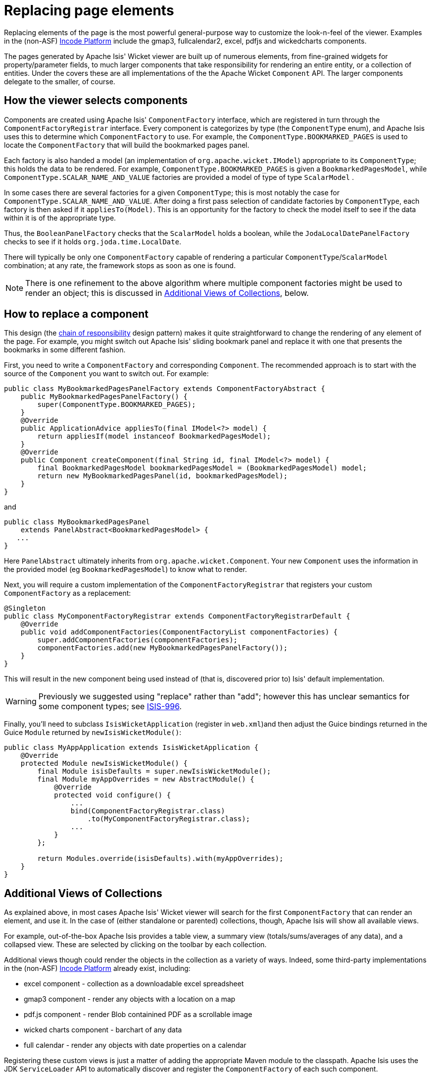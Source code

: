 [[_ugvw_extending_replacing-page-elements]]
= Replacing page elements
:Notice: Licensed to the Apache Software Foundation (ASF) under one or more contributor license agreements. See the NOTICE file distributed with this work for additional information regarding copyright ownership. The ASF licenses this file to you under the Apache License, Version 2.0 (the "License"); you may not use this file except in compliance with the License. You may obtain a copy of the License at. http://www.apache.org/licenses/LICENSE-2.0 . Unless required by applicable law or agreed to in writing, software distributed under the License is distributed on an "AS IS" BASIS, WITHOUT WARRANTIES OR  CONDITIONS OF ANY KIND, either express or implied. See the License for the specific language governing permissions and limitations under the License.
:_basedir: ../../
:_imagesdir: images/



Replacing elements of the page is the most powerful general-purpose way to customize the look-n-feel of the viewer.
Examples in the (non-ASF) link:http://platform.incode.org[Incode Platform^] include the gmap3, fullcalendar2, excel, pdfjs and wickedcharts components.

The pages generated by Apache Isis' Wicket viewer are built up of numerous elements, from fine-grained widgets for property/parameter fields, to much larger components that take responsibility for rendering an entire entity, or a collection of entities.
Under the covers these are all implementations of the the Apache Wicket `Component` API.
The larger components delegate to the smaller, of course.




== How the viewer selects components

Components are created using Apache Isis' `ComponentFactory` interface, which are registered in turn through the `ComponentFactoryRegistrar` interface.
Every component is categorizes by type (the `ComponentType` enum), and Apache Isis uses this to determine which `ComponentFactory` to use.
For example, the `ComponentType.BOOKMARKED_PAGES` is used to locate the `ComponentFactory` that will build the bookmarked pages panel.

Each factory is also handed a model (an implementation of `org.apache.wicket.IModel`) appropriate to its `ComponentType`; this holds the data to be rendered.
For example, `ComponentType.BOOKMARKED_PAGES` is given a `BookmarkedPagesModel`, while `ComponentType.SCALAR_NAME_AND_VALUE` factories are provided a model of type of type `ScalarModel` .

In some cases there are several factories for a given `ComponentType`; this is most notably the case for `ComponentType.SCALAR_NAME_AND_VALUE`.
After doing a first pass selection of candidate factories by `ComponentType`, each factory is then asked if it `appliesTo(Model)`.
This is an opportunity for the factory to check the model itself to see if the data within it is of the appropriate type.

Thus, the `BooleanPanelFactory` checks that the `ScalarModel` holds a boolean, while the `JodaLocalDatePanelFactory` checks to see if it holds `org.joda.time.LocalDate`.

There will typically be only one `ComponentFactory` capable of rendering a particular `ComponentType`/`ScalarModel` combination; at any rate, the framework stops as soon as one is found.

[NOTE]
====
There is one refinement to the above algorithm where multiple component factories might be used to render an object; this is discussed in xref:../ugvw/ugvw.adoc#__ugvw_extending_replacing-page-elements_collections[Additional Views of Collections], below.
====





== How to replace a component

This design (the http://en.wikipedia.org/wiki/Chain-of-responsibility_pattern[chain of responsibility] design pattern) makes it quite straightforward to change the rendering of any element of the page.
For example, you might switch out Apache Isis' sliding bookmark panel and replace it with one that presents the bookmarks in some different fashion.

First, you need to write a `ComponentFactory` and corresponding `Component`.
The recommended approach is to start with the source of the `Component` you want to switch out.
For example:

[source,java]
----
public class MyBookmarkedPagesPanelFactory extends ComponentFactoryAbstract {
    public MyBookmarkedPagesPanelFactory() {
        super(ComponentType.BOOKMARKED_PAGES);
    }
    @Override
    public ApplicationAdvice appliesTo(final IModel<?> model) {
        return appliesIf(model instanceof BookmarkedPagesModel);
    }
    @Override
    public Component createComponent(final String id, final IModel<?> model) {
        final BookmarkedPagesModel bookmarkedPagesModel = (BookmarkedPagesModel) model;
        return new MyBookmarkedPagesPanel(id, bookmarkedPagesModel);
    }
}
----

and

[source,java]
----
public class MyBookmarkedPagesPanel
    extends PanelAbstract<BookmarkedPagesModel> {
   ...
}
----

Here `PanelAbstract` ultimately inherits from `org.apache.wicket.Component`.
Your new `Component` uses the information in the provided model (eg `BookmarkedPagesModel`) to know what to render.

Next, you will require a custom implementation of the `ComponentFactoryRegistrar` that registers your custom `ComponentFactory` as a replacement:

[source,java]
----
@Singleton
public class MyComponentFactoryRegistrar extends ComponentFactoryRegistrarDefault {
    @Override
    public void addComponentFactories(ComponentFactoryList componentFactories) {
        super.addComponentFactories(componentFactories);
        componentFactories.add(new MyBookmarkedPagesPanelFactory());
    }
}
----

This will result in the new component being used instead of (that is, discovered prior to) Isis' default implementation.

[WARNING]
====
Previously we suggested using "replace" rather than "add"; however this has unclear semantics for some component types; see https://issues.apache.org/jira/browse/ISIS-996[ISIS-996].
====


Finally, you'll need to subclass `IsisWicketApplication` (register in `web.xml`)and then adjust the Guice bindings returned in the Guice `Module` returned by `newIsisWicketModule()`:

[source,java]
----
public class MyAppApplication extends IsisWicketApplication {
    @Override
    protected Module newIsisWicketModule() {
        final Module isisDefaults = super.newIsisWicketModule();
        final Module myAppOverrides = new AbstractModule() {
            @Override
            protected void configure() {
                ...
                bind(ComponentFactoryRegistrar.class)
                    .to(MyComponentFactoryRegistrar.class);
                ...
            }
        };

        return Modules.override(isisDefaults).with(myAppOverrides);
    }
}
----



[[__ugvw_extending_replacing-page-elements_collections]]
== Additional Views of Collections

As explained above, in most cases Apache Isis' Wicket viewer will search for the first `ComponentFactory` that can render an element, and use it.
In the case of (either standalone or parented) collections, though, Apache Isis will show all available views.

For example, out-of-the-box Apache Isis provides a table view, a summary view (totals/sums/averages of any data), and a collapsed view.
These are selected by clicking on the toolbar by each collection.

Additional views though could render the objects in the collection as a variety of ways.
Indeed, some third-party implementations in the (non-ASF) link:http://platform.incode.org[Incode Platform^] already exist, including:

* excel component - collection as a downloadable excel spreadsheet
* gmap3 component - render any objects with a location on a map
* pdf.js component - render Blob containined PDF as a scrollable image
* wicked charts component - barchart of any data
* full calendar - render any objects with date properties on a calendar

Registering these custom views is just a matter of adding the appropriate Maven module to the classpath.
Apache Isis uses the JDK `ServiceLoader` API to automatically discover and register the `ComponentFactory` of each such component.

If you want to write your own alternative component and auto-register, then include a file `META-INF/services/org.apache.isis.viewer.wicket.ui.ComponentFactory` whose contents is the fully-qualified class name of the custom `ComponentFactory` that you have written.

Wicket itself has lots of components available at its http://wicketstuff.org[wicketstuff.org] companion website; you might find some of these useful for your own customizations.






== Custom object view (eg dashboard)

One further use case in particular is worth highlighting; the rendering of an entire entity.
Normally entities this is done using `EntityCombinedPanelFactory`, this being the first `ComponentFactory` for the `ComponentType.ENTITY` that is registered in Apache Isis default `ComponentFactoryRegistrarDefault`.

You could, though, register your own `ComponentFactory` for entities that is targeted at a particular class of entity - some sort of object representing a dashboard, for example.
It can use the `EntityModel` provided to it to determine the class of the entity, checking if it is of the appropriate type.
Your custom factory should also be registered before the `EntityCombinedPanelFactory` so that it is checked prior to the default `EntityCombinedPanelFactory`:

[source,java]
----
@Singleton
public class MyComponentFactoryRegistrar extends ComponentFactoryRegistrarDefault {
    @Override
    public void addComponentFactories(ComponentFactoryList componentFactories) {
        componentFactories.add(new DashboardEntityFactory());
        ...
        super.addComponentFactories(componentFactories);
        ...
    }
}
----




